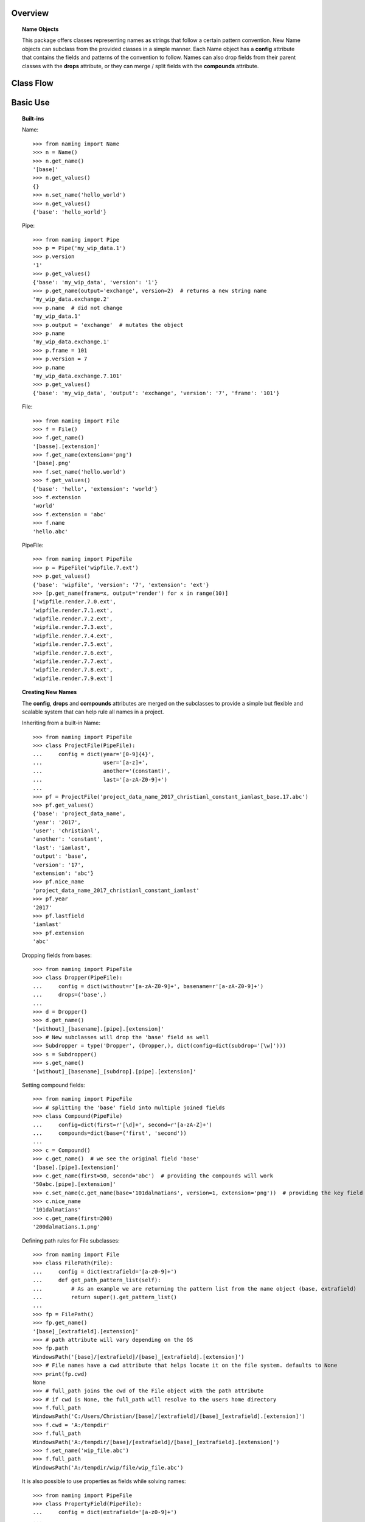Overview
========

.. topic:: Name Objects

    This package offers classes representing names as strings that follow a certain pattern convention.
    New Name objects can subclass from the provided classes in a simple manner. Each Name object has a **config**
    attribute that contains the fields and patterns of the convention to follow. Names can also drop fields from their
    parent classes with the **drops** attribute, or they can merge / split fields with the **compounds** attribute.

Class Flow
==========

.. raw:: html

    <img src="https://docs.google.com/drawings/d/1wU-T04kgE7O_uVr4XRNIxGsnZP-TJmVxG5mqQE6mMNM/pub?w=645&amp;h=480">

Basic Use
=========

.. topic:: Built-ins

    Name::

        >>> from naming import Name
        >>> n = Name()
        >>> n.get_name()
        '[base]'
        >>> n.get_values()
        {}
        >>> n.set_name('hello_world')
        >>> n.get_values()
        {'base': 'hello_world'}

    Pipe::

        >>> from naming import Pipe
        >>> p = Pipe('my_wip_data.1')
        >>> p.version
        '1'
        >>> p.get_values()
        {'base': 'my_wip_data', 'version': '1'}
        >>> p.get_name(output='exchange', version=2)  # returns a new string name
        'my_wip_data.exchange.2'
        >>> p.name  # did not change
        'my_wip_data.1'
        >>> p.output = 'exchange'  # mutates the object
        >>> p.name
        'my_wip_data.exchange.1'
        >>> p.frame = 101
        >>> p.version = 7
        >>> p.name
        'my_wip_data.exchange.7.101'
        >>> p.get_values()
        {'base': 'my_wip_data', 'output': 'exchange', 'version': '7', 'frame': '101'}

    File::

        >>> from naming import File
        >>> f = File()
        >>> f.get_name()
        '[basse].[extension]'
        >>> f.get_name(extension='png')
        '[base].png'
        >>> f.set_name('hello.world')
        >>> f.get_values()
        {'base': 'hello', 'extension': 'world'}
        >>> f.extension
        'world'
        >>> f.extension = 'abc'
        >>> f.name
        'hello.abc'

    PipeFile::

        >>> from naming import PipeFile
        >>> p = PipeFile('wipfile.7.ext')
        >>> p.get_values()
        {'base': 'wipfile', 'version': '7', 'extension': 'ext'}
        >>> [p.get_name(frame=x, output='render') for x in range(10)]
        ['wipfile.render.7.0.ext',
        'wipfile.render.7.1.ext',
        'wipfile.render.7.2.ext',
        'wipfile.render.7.3.ext',
        'wipfile.render.7.4.ext',
        'wipfile.render.7.5.ext',
        'wipfile.render.7.6.ext',
        'wipfile.render.7.7.ext',
        'wipfile.render.7.8.ext',
        'wipfile.render.7.9.ext']

.. topic:: Creating New Names

    The **config**, **drops** and **compounds** attributes are merged on the subclasses to provide a simple but flexible
    and scalable system that can help rule all names in a project.

    Inheriting from a built-in Name::

        >>> from naming import PipeFile
        >>> class ProjectFile(PipeFile):
        ...     config = dict(year='[0-9]{4}',
        ...                   user='[a-z]+',
        ...                   another='(constant)',
        ...                   last='[a-zA-Z0-9]+')
        ...
        >>> pf = ProjectFile('project_data_name_2017_christianl_constant_iamlast_base.17.abc')
        >>> pf.get_values()
        {'base': 'project_data_name',
        'year': '2017',
        'user': 'christianl',
        'another': 'constant',
        'last': 'iamlast',
        'output': 'base',
        'version': '17',
        'extension': 'abc'}
        >>> pf.nice_name
        'project_data_name_2017_christianl_constant_iamlast'
        >>> pf.year
        '2017'
        >>> pf.lastfield
        'iamlast'
        >>> pf.extension
        'abc'

    Dropping fields from bases::

        >>> from naming import PipeFile
        >>> class Dropper(PipeFile):
        ...     config = dict(without=r'[a-zA-Z0-9]+', basename=r'[a-zA-Z0-9]+')
        ...     drops=('base',)
        ...
        >>> d = Dropper()
        >>> d.get_name()
        '[without]_[basename].[pipe].[extension]'
        >>> # New subclasses will drop the 'base' field as well
        >>> Subdropper = type('Dropper', (Dropper,), dict(config=dict(subdrop='[\w]')))
        >>> s = Subdropper()
        >>> s.get_name()
        '[without]_[basename]_[subdrop].[pipe].[extension]'

    Setting compound fields::

        >>> from naming import PipeFile
        >>> # splitting the 'base' field into multiple joined fields
        >>> class Compound(PipeFile)
        ...     config=dict(first=r'[\d]+', second=r'[a-zA-Z]+')
        ...     compounds=dict(base=('first', 'second'))
        ...
        >>> c = Compound()
        >>> c.get_name()  # we see the original field 'base'
        '[base].[pipe].[extension]'
        >>> c.get_name(first=50, second='abc')  # providing the compounds will work
        '50abc.[pipe].[extension]'
        >>> c.set_name(c.get_name(base='101dalmatians', version=1, extension='png'))  # providing the key field will also work
        >>> c.nice_name
        '101dalmatians'
        >>> c.get_name(first=200)
        '200dalmatians.1.png'

    Defining path rules for File subclasses::

        >>> from naming import File
        >>> class FilePath(File):
        ...     config = dict(extrafield='[a-z0-9]+')
        ...     def get_path_pattern_list(self):
        ...         # As an example we are returning the pattern list from the name object (base, extrafield)
        ...         return super().get_pattern_list()
        ...
        >>> fp = FilePath()
        >>> fp.get_name()
        '[base]_[extrafield].[extension]'
        >>> # path attribute will vary depending on the OS
        >>> fp.path
        WindowsPath('[base]/[extrafield]/[base]_[extrafield].[extension]')
        >>> # File names have a cwd attribute that helps locate it on the file system. defaults to None
        >>> print(fp.cwd)
        None
        >>> # full_path joins the cwd of the File object with the path attribute
        >>> # if cwd is None, the full_path will resolve to the users home directory
        >>> f.full_path
        WindowsPath('C:/Users/Christian/[base]/[extrafield]/[base]_[extrafield].[extension]')
        >>> f.cwd = 'A:/tempdir'
        >>> f.full_path
        WindowsPath('A:/tempdir/[base]/[extrafield]/[base]_[extrafield].[extension]')
        >>> f.set_name('wip_file.abc')
        >>> f.full_path
        WindowsPath('A:/tempdir/wip/file/wip_file.abc')

    It is also possible to use properties as fields while solving names::

        >>> from naming import PipeFile
        >>> class PropertyField(PipeFile):
        ...     config = dict(extrafield='[a-z0-9]+')
        ...
        ...     @property
        ...     def nameproperty(self):
        ...         return 'staticvalue'
        ...
        ...     @property
        ...     def pathproperty(self):
        ...         return 'path_field'
        ...
        ...     def get_path_pattern_list(self):
        ...         result = super().get_pattern_list()
        ...         result.append('pathproperty')
        ...         return result
        ...
        ...     def get_pattern_list(self):
        ...         result = super().get_pattern_list()
        ...         result.append('nameproperty')
        ...         return result
        ...
        >>> pf = PropertyField()
        >>> pf.get_name()
        '[base]_[extrafield]_[nameproperty].[pipe].[extension]'
        >>> pf.set_name('simple_props_staticvalue.1.abc')
        >>> pf.get_values()
        {'base': 'simple', 'extrafield': 'props', 'version': '1', 'extension': 'abc'}
        >>> pf.path
        WindowsPath('simple/props/path_field/simple_props_staticvalue.1.abc')
